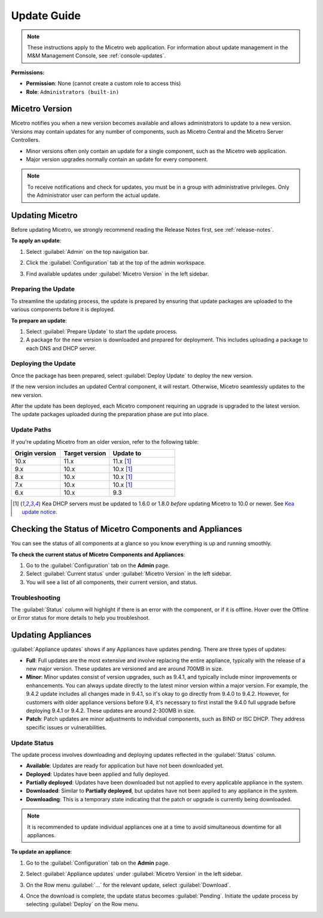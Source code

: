 .. meta::
   :description: How to update Micetro
   :keywords: update, Micetro

.. _updates:

Update Guide
============
.. note::
   These instructions apply to the Micetro web application. For information about update management in the M&M Management Console, see :ref:`console-updates`.

**Permissions:**

* **Permission**: None (cannot create a custom role to access this)
* **Role**: ``Administrators (built-in)``

Micetro Version
---------------
Micetro notifies you when a new version becomes available and allows administrators to update to a new version. Versions may contain updates for any number of components, such as Micetro Central and the Micetro Server Controllers. 

* Minor versions often only contain an update for a single component, such as the Micetro web application.

* Major version upgrades normally contain an update for every component.

.. note::
  To receive notifications and check for updates, you must be in a group with administrative privileges. Only the Administrator user can perform the actual update.
 

Updating Micetro
----------------
Before updating Micetro, we strongly recommend reading the Release Notes first, see :ref:`release-notes`. 

**To apply an update**:

1. Select :guilabel:`Admin` on the top navigation bar.

2. Click the :guilabel:`Configuration` tab at the top of the admin workspace.

3. Find available updates under :guilabel:`Micetro Version` in the left sidebar.

   .. image:: ../../images/available-updates-10.6.png
    :width: 80%


Preparing the Update
^^^^^^^^^^^^^^^^^^^^^
To streamline the updating process, the update is prepared by ensuring that update packages are uploaded to the various components before it is deployed.

**To prepare an update**:

1. Select :guilabel:`Prepare Update` to start the update process.

2. A package for the new version is downloaded and prepared for deployment. This includes uploading a package to each DNS and DHCP server. 

Deploying the Update
^^^^^^^^^^^^^^^^^^^^^
Once the package has been prepared, select :guilabel:`Deploy Update` to deploy the new version. 

If the new version includes an updated Central component, it will restart. Otherwise, Micetro seamlessly updates to the new version.

After the update has been deployed, each Micetro component requiring an upgrade is upgraded to the latest version. The update packages uploaded during the preparation phase are put into place.

Update Paths
^^^^^^^^^^^^^
If you're updating Micetro from an older version, refer to the following table:

.. csv-table::
  :widths: 30, 30, 40
  :header: "Origin version", "Target version", "Update to"

  "10.x", "11.x", "11.x [1]_"
  "9.x", "10.x", "10.x [1]_"
  "8.x", "10.x", "10.x [1]_"
  "7.x", "10.x", "10.x [1]_"
  "6.x", "10.x", "9.3"

.. [1] Kea DHCP servers must be updated to 1.6.0 or 1.8.0 *before* updating Micetro to 10.0 or newer. See `Kea update notice <https://menandmice.com/docs/10.0/release_notes/10.0.0#release>`_.

Checking the Status of Micetro Components and Appliances
--------------------------------------------------------
You can see the status of all components at a glance so you know everything is up and running smoothly.

**To check the current status of Micetro Components and Appliances**:

1. Go to the :guilabel:`Configuration` tab on the **Admin** page. 
2. Select :guilabel:`Current status` under :guilabel:`Micetro Version` in the left sidebar.
3. You will see a list of all components, their current version, and status. 

Troubleshooting
^^^^^^^^^^^^^^^^
The :guilabel:`Status` column will highlight if there is an error with the component, or if it is offline. Hover over the Offline or Error status for more details to help you troubleshoot.

Updating Appliances
--------------------
:guilabel:`Appliance updates` shows if any Appliances have updates pending. There are three types of updates:

* **Full**: Full updates are the most extensive and involve replacing the entire appliance, typically with the release of a new major version. These updates are versioned and are around 700MB in size.
* **Minor**: Minor updates consist of version upgrades, such as 9.4.1, and typically include minor improvements or enhancements. You can always update directly to the latest minor version within a major version. For example, the 9.4.2 update includes all changes made in 9.4.1, so it's okay to go directly from 9.4.0 to 9.4.2. However, for customers with older appliance versions before 9.4, it's necessary to first install the 9.4.0 full upgrade before deploying 9.4.1 or 9.4.2. These updates are around 2-300MB in size. 
* **Patch**: Patch updates are minor adjustments to individual components, such as BIND or ISC DHCP. They address specific issues or vulnerabilities.

Update Status
^^^^^^^^^^^^^
The update process involves downloading and deploying updates reflected in the :guilabel:`Status` column.

* **Available**: Updates are ready for application but have not been downloaded yet.
* **Deployed**: Updates have been applied and fully deployed. 
* **Partially deployed**: Updates have been downloaded but not applied to every applicable appliance in the system.
* **Downloaded**: Similar to **Partially deployed**, but updates have not been applied to any appliance in the system.
* **Downloading**: This is a temporary state indicating that the patch or upgrade is currently being downloaded.

.. note::
   It is recommended to update individual appliances one at a time to avoid simultaneous downtime for all appliances.

**To update an appliance**:

1. Go to the :guilabel:`Configuration` tab on the **Admin** page.
2. Select :guilabel:`Appliance updates` under :guilabel:`Micetro Version` in the left sidebar. 
3. On the Row menu :guilabel:`...` for the relevant update, select :guilabel:`Download`.

   .. image:: ../../images/appliances-download-11.0.png
      :width: 50%

4. Once the download is complete, the update status becomes :guilabel:`Pending`. Initiate the update process by selecting :guilabel:`Deploy` on the Row menu.
